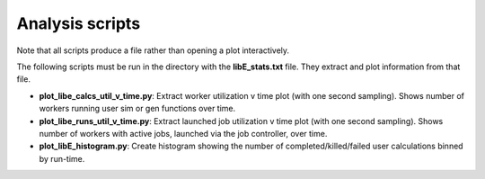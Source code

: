 ================
Analysis scripts
================

Note that all scripts produce a file rather than opening a plot interactively.

The following scripts must be run in the directory with the **libE_stats.txt** file. They extract and plot information from that file.  

* **plot_libe_calcs_util_v_time.py**: Extract worker utilization v time plot (with one second sampling). Shows number of workers running user sim or gen functions over time.

* **plot_libe_runs_util_v_time.py**: Extract launched job utilization v time plot (with one second sampling). Shows number of workers with active jobs, launched via the job controller, over time.

* **plot_libE_histogram.py**: Create histogram showing the number of completed/killed/failed user calculations binned by run-time.
